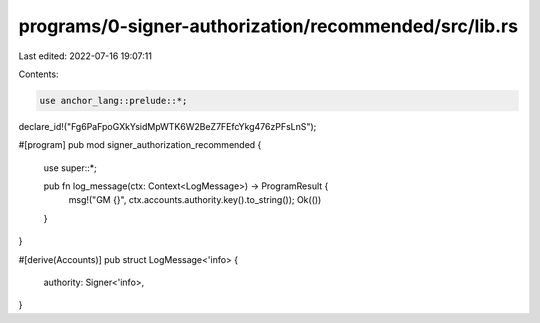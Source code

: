 programs/0-signer-authorization/recommended/src/lib.rs
======================================================

Last edited: 2022-07-16 19:07:11

Contents:

.. code-block:: rs

    use anchor_lang::prelude::*;

declare_id!("Fg6PaFpoGXkYsidMpWTK6W2BeZ7FEfcYkg476zPFsLnS");

#[program]
pub mod signer_authorization_recommended {
    use super::*;

    pub fn log_message(ctx: Context<LogMessage>) -> ProgramResult {
        msg!("GM {}", ctx.accounts.authority.key().to_string());
        Ok(())
    }
}

#[derive(Accounts)]
pub struct LogMessage<'info> {
    authority: Signer<'info>,
}


